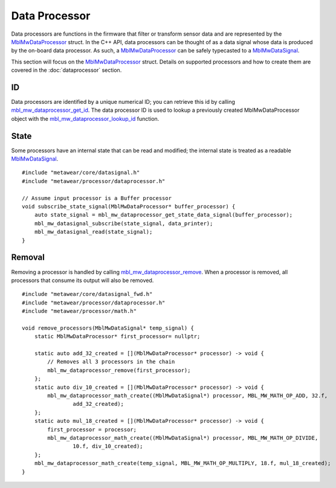 .. highlight:: cpp

Data Processor
==============
Data processors are functions in the firmware that filter or transform sensor data and are represented by the 
`MblMwDataProcessor <https://mbientlab.com/docs/metawear/cpp/latest/dataprocessor__fwd_8h.html#a7bbdad259a1328a17a634de3035c42e3>`_ struct.  In the 
C++ API, data processors can be thought of as a data signal whose data is produced by the on-board data processor.  As such, a 
`MblMwDataProcessor <https://mbientlab.com/docs/metawear/cpp/latest/dataprocessor__fwd_8h.html#a7bbdad259a1328a17a634de3035c42e3>`_ can be safely 
typecasted to a `MblMwDataSignal <https://mbientlab.com/docs/metawear/cpp/latest/datasignal__fwd_8h.html#a1ce49f0af124dfa7984a59074c11e789>`_.

This section will focus on the 
`MblMwDataProcessor <https://mbientlab.com/docs/metawear/cpp/latest/dataprocessor__fwd_8h.html#a7bbdad259a1328a17a634de3035c42e3>`_ struct.  Details on 
supported processors and how to create them are covered in the :doc:`dataprocessor` section.

ID
--
Data processors are identified by a unique numerical ID; you can retrieve this id by calling 
`mbl_mw_dataprocessor_get_id <https://mbientlab.com/docs/metawear/cpp/latest/dataprocessor_8h.html#a57d4952e5ffe511cd7895ff2bf2ab64e>`_.  The data 
processor ID is used to lookup a previously created MblMwDataProcessor object with the 
`mbl_mw_dataprocessor_lookup_id <https://mbientlab.com/docs/metawear/cpp/latest/dataprocessor_8h.html#ada480683db69acc464034923a67c4ae4>`_ function.  

State
-----
Some processors have an internal state that can be read and modified; the internal state is treated as a readable
`MblMwDataSignal <https://mbientlab.com/docs/metawear/cpp/latest/datasignal__fwd_8h.html#a1ce49f0af124dfa7984a59074c11e789>`_.  ::

    #include "metawear/core/datasignal.h"
    #include "metawear/processor/dataprocessor.h"
    
    // Assume input processor is a Buffer processor
    void subscribe_state_signal(MblMwDataProcessor* buffer_processor) {
        auto state_signal = mbl_mw_dataprocessor_get_state_data_signal(buffer_processor);
        mbl_mw_datasignal_subscribe(state_signal, data_printer);
        mbl_mw_datasignal_read(state_signal);
    }

Removal
-------
Removing a processor is handled by calling 
`mbl_mw_dataprocessor_remove <https://mbientlab.com/docs/metawear/cpp/latest/dataprocessor_8h.html#ab5f75966b3887ce11a7730419118e03f>`_.  
When a processor is removed, all processors that consume its output will also be removed. ::

    #include "metawear/core/datasignal_fwd.h"
    #include "metawear/processor/dataprocessor.h"
    #include "metawear/processor/math.h"
    
    void remove_processors(MblMwDataSignal* temp_signal) {
        static MblMwDataProcessor* first_processor= nullptr;
    
        static auto add_32_created = [](MblMwDataProcessor* processor) -> void {
            // Removes all 3 processors in the chain
            mbl_mw_dataprocessor_remove(first_processor);
        };
        static auto div_10_created = [](MblMwDataProcessor* processor) -> void {
            mbl_mw_dataprocessor_math_create((MblMwDataSignal*) processor, MBL_MW_MATH_OP_ADD, 32.f, 
                    add_32_created);
        };
        static auto mul_18_created = [](MblMwDataProcessor* processor) -> void {
            first_processor = processor;
            mbl_mw_dataprocessor_math_create((MblMwDataSignal*) processor, MBL_MW_MATH_OP_DIVIDE, 
                    10.f, div_10_created);
        };
        mbl_mw_dataprocessor_math_create(temp_signal, MBL_MW_MATH_OP_MULTIPLY, 18.f, mul_18_created);
    }

